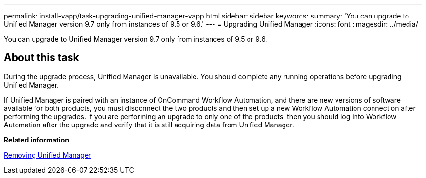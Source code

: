 ---
permalink: install-vapp/task-upgrading-unified-manager-vapp.html
sidebar: sidebar
keywords: 
summary: 'You can upgrade to Unified Manager version 9.7 only from instances of 9.5 or 9.6.'
---
= Upgrading Unified Manager
:icons: font
:imagesdir: ../media/

[.lead]
You can upgrade to Unified Manager version 9.7 only from instances of 9.5 or 9.6.

== About this task

During the upgrade process, Unified Manager is unavailable. You should complete any running operations before upgrading Unified Manager.

If Unified Manager is paired with an instance of OnCommand Workflow Automation, and there are new versions of software available for both products, you must disconnect the two products and then set up a new Workflow Automation connection after performing the upgrades. If you are performing an upgrade to only one of the products, then you should log into Workflow Automation after the upgrade and verify that it is still acquiring data from Unified Manager.

*Related information*

xref:task-removing-unified-manager-vapp.adoc[Removing Unified Manager]

